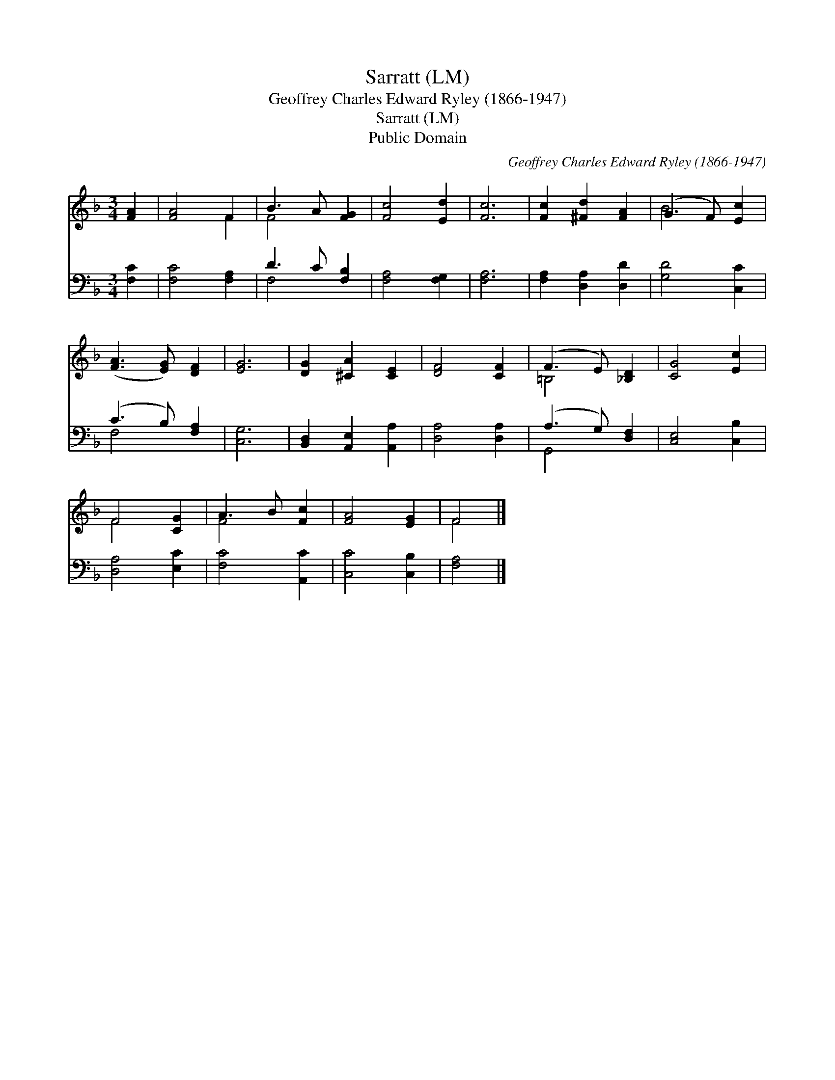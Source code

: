 X:1
T:Sarratt (LM)
T:Geoffrey Charles Edward Ryley (1866-1947)
T:Sarratt (LM)
T:Public Domain
C:Geoffrey Charles Edward Ryley (1866-1947)
Z:Public Domain
%%score ( 1 2 ) ( 3 4 )
L:1/8
M:3/4
K:F
V:1 treble 
V:2 treble 
V:3 bass 
V:4 bass 
V:1
 [FA]2 | [FA]4 F2 | B3 A [FG]2 | [Fc]4 [Ed]2 | [Fc]6 | [Fc]2 [^Fd]2 [FA]2 | (G3 F) [Ec]2 | %7
 ([FA]3 [EG]) [DF]2 | [EG]6 | [DG]2 [^CA]2 [CE]2 | [DF]4 [CF]2 | (F3 E) [_B,D]2 | [CG]4 [Ec]2 | %13
 F4 [CG]2 | A3 B [Fc]2 | [FA]4 [EG]2 | F4 |] %17
V:2
 x2 | x4 F2 | F4 x2 | x6 | x6 | x6 | B4 x2 | x6 | x6 | x6 | x6 | =B,4 x2 | x6 | F4 x2 | F4 x2 | %15
 x6 | F4 |] %17
V:3
 [F,C]2 | [F,C]4 [F,A,]2 | D3 C [F,B,]2 | [F,A,]4 [F,G,]2 | [F,A,]6 | [F,A,]2 [D,A,]2 [D,D]2 | %6
 [G,D]4 [C,C]2 | (C3 B,) [F,A,]2 | [C,G,]6 | [B,,D,]2 [A,,E,]2 [A,,A,]2 | [D,A,]4 [D,A,]2 | %11
 (A,3 G,) [D,F,]2 | [C,E,]4 [C,B,]2 | [D,A,]4 [E,C]2 | [F,C]4 [A,,C]2 | [C,C]4 [C,B,]2 | [F,A,]4 |] %17
V:4
 x2 | x6 | F,4 x2 | x6 | x6 | x6 | x6 | F,4 x2 | x6 | x6 | x6 | G,,4 x2 | x6 | x6 | x6 | x6 | x4 |] %17

